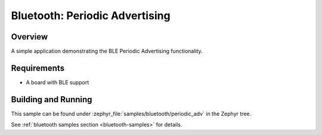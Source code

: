 .. _bluetooth-periodic-advertising-sample:

Bluetooth: Periodic Advertising
###############################

Overview
********

A simple application demonstrating the BLE Periodic Advertising functionality.

Requirements
************

* A board with BLE support

Building and Running
********************

This sample can be found under :zephyr_file:`samples/bluetooth/periodic_adv` in
the Zephyr tree.

See :ref:`bluetooth samples section <bluetooth-samples>` for details.
